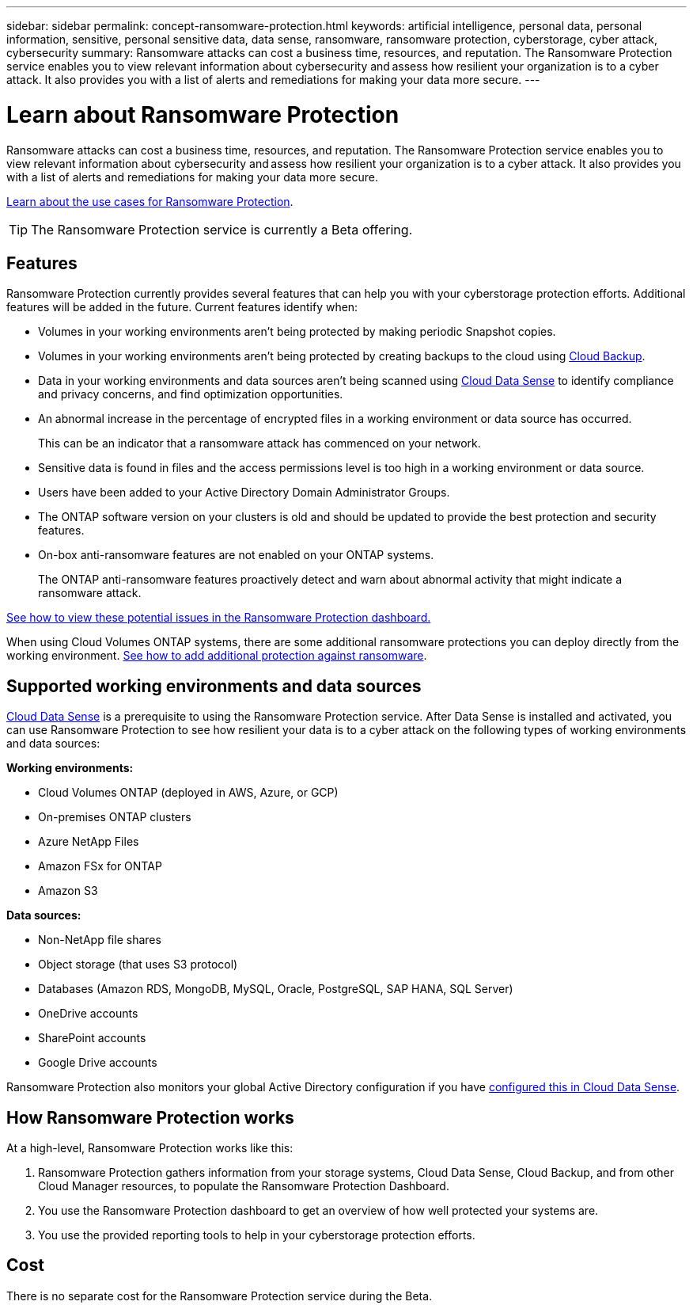 ---
sidebar: sidebar
permalink: concept-ransomware-protection.html
keywords: artificial intelligence, personal data, personal information, sensitive, personal sensitive data, data sense, ransomware, ransomware protection, cyberstorage, cyber attack, cybersecurity
summary: Ransomware attacks can cost a business time, resources, and reputation. The Ransomware Protection service enables you to view relevant information about cybersecurity and assess how resilient your organization is to a cyber attack. It also provides you with a list of alerts and remediations for making your data more secure.
---

= Learn about Ransomware Protection
:hardbreaks:
:nofooter:
:icons: font
:linkattrs:
:imagesdir: ./media/

[.lead]
Ransomware attacks can cost a business time, resources, and reputation. The Ransomware Protection service enables you to view relevant information about cybersecurity and assess how resilient your organization is to a cyber attack. It also provides you with a list of alerts and remediations for making your data more secure.

https://cloud.netapp.com/cyberstorage[Learn about the use cases for Ransomware Protection^].

TIP: The Ransomware Protection service is currently a Beta offering.

== Features

Ransomware Protection currently provides several features that can help you with your cyberstorage protection efforts. Additional features will be added in the future. Current features identify when:

* Volumes in your working environments aren't being protected by making periodic Snapshot copies.
* Volumes in your working environments aren't being protected by creating backups to the cloud using https://docs.netapp.com/us-en/cloud-manager-backup-restore/concept-backup-to-cloud.html[Cloud Backup^].
* Data in your working environments and data sources aren't being scanned using https://docs.netapp.com/us-en/cloud-manager-data-sense/concept-cloud-compliance.html[Cloud Data Sense^] to identify compliance and privacy concerns, and find optimization opportunities.
* An abnormal increase in the percentage of encrypted files in a working environment or data source has occurred.
+
This can be an indicator that a ransomware attack has commenced on your network.
* Sensitive data is found in files and the access permissions level is too high in a working environment or data source.
* Users have been added to your Active Directory Domain Administrator Groups.
* The ONTAP software version on your clusters is old and should be updated to provide the best protection and security features.
// * NAS file system auditing is not enabled on your ONTAP systems.
// +
// Enabling CIFS auditing generates auditing events for your system admins that track information such as folder permission changes, failed attempts to read or write files, and when files have been created, modified, or deleted.
* On-box anti-ransomware features are not enabled on your ONTAP systems.
+
The ONTAP anti-ransomware features proactively detect and warn about abnormal activity that might indicate a ransomware attack.

link:task-analyze-ransomware-data.html[See how to view these potential issues in the Ransomware Protection dashboard.]

When using Cloud Volumes ONTAP systems, there are some additional ransomware protections you can deploy directly from the working environment. https://docs.netapp.com/us-en/cloud-manager-cloud-volumes-ontap/task-protecting-ransomware.html[See how to add additional protection against ransomware^].

== Supported working environments and data sources

https://docs.netapp.com/us-en/cloud-manager-data-sense/concept-cloud-compliance.html[Cloud Data Sense^] is a prerequisite to using the Ransomware Protection service. After Data Sense is installed and activated, you can use Ransomware Protection to see how resilient your data is to a cyber attack on the following types of working environments and data sources:

*Working environments:*

* Cloud Volumes ONTAP (deployed in AWS, Azure, or GCP)
* On-premises ONTAP clusters
* Azure NetApp Files
* Amazon FSx for ONTAP
* Amazon S3

*Data sources:*

* Non-NetApp file shares
* Object storage (that uses S3 protocol)
* Databases (Amazon RDS, MongoDB, MySQL, Oracle, PostgreSQL, SAP HANA, SQL Server)
* OneDrive accounts
* SharePoint accounts
* Google Drive accounts

Ransomware Protection also monitors your global Active Directory configuration if you have https://docs.netapp.com/us-en/cloud-manager-data-sense/task-add-active-directory-datasense.html[configured this in Cloud Data Sense^].

== How Ransomware Protection works

At a high-level, Ransomware Protection works like this:

. Ransomware Protection gathers information from your storage systems, Cloud Data Sense, Cloud Backup, and from other Cloud Manager resources, to populate the Ransomware Protection Dashboard.
. You use the Ransomware Protection dashboard to get an overview of how well protected your systems are.
. You use the provided reporting tools to help in your cyberstorage protection efforts.

== Cost

There is no separate cost for the Ransomware Protection service during the Beta.
